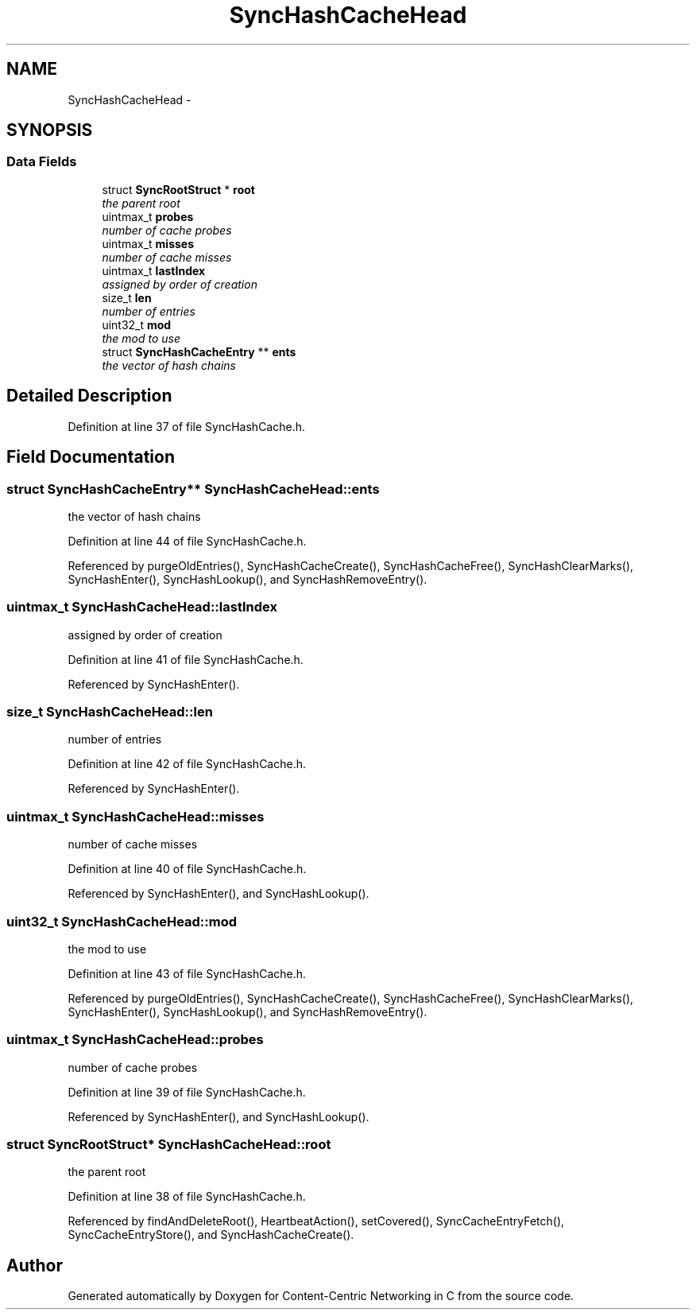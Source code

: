 .TH "SyncHashCacheHead" 3 "19 May 2013" "Version 0.7.2" "Content-Centric Networking in C" \" -*- nroff -*-
.ad l
.nh
.SH NAME
SyncHashCacheHead \- 
.SH SYNOPSIS
.br
.PP
.SS "Data Fields"

.in +1c
.ti -1c
.RI "struct \fBSyncRootStruct\fP * \fBroot\fP"
.br
.RI "\fIthe parent root \fP"
.ti -1c
.RI "uintmax_t \fBprobes\fP"
.br
.RI "\fInumber of cache probes \fP"
.ti -1c
.RI "uintmax_t \fBmisses\fP"
.br
.RI "\fInumber of cache misses \fP"
.ti -1c
.RI "uintmax_t \fBlastIndex\fP"
.br
.RI "\fIassigned by order of creation \fP"
.ti -1c
.RI "size_t \fBlen\fP"
.br
.RI "\fInumber of entries \fP"
.ti -1c
.RI "uint32_t \fBmod\fP"
.br
.RI "\fIthe mod to use \fP"
.ti -1c
.RI "struct \fBSyncHashCacheEntry\fP ** \fBents\fP"
.br
.RI "\fIthe vector of hash chains \fP"
.in -1c
.SH "Detailed Description"
.PP 
Definition at line 37 of file SyncHashCache.h.
.SH "Field Documentation"
.PP 
.SS "struct \fBSyncHashCacheEntry\fP** \fBSyncHashCacheHead::ents\fP"
.PP
the vector of hash chains 
.PP
Definition at line 44 of file SyncHashCache.h.
.PP
Referenced by purgeOldEntries(), SyncHashCacheCreate(), SyncHashCacheFree(), SyncHashClearMarks(), SyncHashEnter(), SyncHashLookup(), and SyncHashRemoveEntry().
.SS "uintmax_t \fBSyncHashCacheHead::lastIndex\fP"
.PP
assigned by order of creation 
.PP
Definition at line 41 of file SyncHashCache.h.
.PP
Referenced by SyncHashEnter().
.SS "size_t \fBSyncHashCacheHead::len\fP"
.PP
number of entries 
.PP
Definition at line 42 of file SyncHashCache.h.
.PP
Referenced by SyncHashEnter().
.SS "uintmax_t \fBSyncHashCacheHead::misses\fP"
.PP
number of cache misses 
.PP
Definition at line 40 of file SyncHashCache.h.
.PP
Referenced by SyncHashEnter(), and SyncHashLookup().
.SS "uint32_t \fBSyncHashCacheHead::mod\fP"
.PP
the mod to use 
.PP
Definition at line 43 of file SyncHashCache.h.
.PP
Referenced by purgeOldEntries(), SyncHashCacheCreate(), SyncHashCacheFree(), SyncHashClearMarks(), SyncHashEnter(), SyncHashLookup(), and SyncHashRemoveEntry().
.SS "uintmax_t \fBSyncHashCacheHead::probes\fP"
.PP
number of cache probes 
.PP
Definition at line 39 of file SyncHashCache.h.
.PP
Referenced by SyncHashEnter(), and SyncHashLookup().
.SS "struct \fBSyncRootStruct\fP* \fBSyncHashCacheHead::root\fP"
.PP
the parent root 
.PP
Definition at line 38 of file SyncHashCache.h.
.PP
Referenced by findAndDeleteRoot(), HeartbeatAction(), setCovered(), SyncCacheEntryFetch(), SyncCacheEntryStore(), and SyncHashCacheCreate().

.SH "Author"
.PP 
Generated automatically by Doxygen for Content-Centric Networking in C from the source code.
